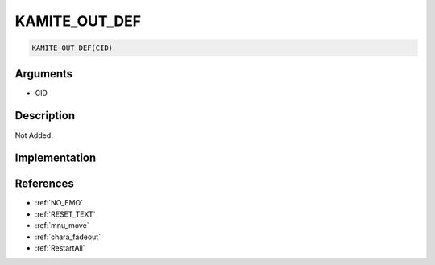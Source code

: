 KAMITE_OUT_DEF
========================

.. code-block:: text

	KAMITE_OUT_DEF(CID)


Arguments
------------

* CID

Description
-------------

Not Added.

Implementation
-------------


References
-------------
* :ref:`NO_EMO`
* :ref:`RESET_TEXT`
* :ref:`mnu_move`
* :ref:`chara_fadeout`
* :ref:`RestartAll`
